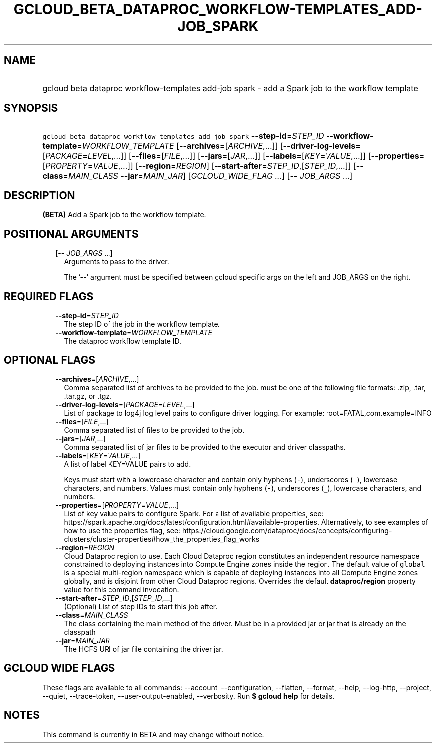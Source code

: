 
.TH "GCLOUD_BETA_DATAPROC_WORKFLOW\-TEMPLATES_ADD\-JOB_SPARK" 1



.SH "NAME"
.HP
gcloud beta dataproc workflow\-templates add\-job spark \- add a Spark job to the workflow template



.SH "SYNOPSIS"
.HP
\f5gcloud beta dataproc workflow\-templates add\-job spark\fR  \fB\-\-step\-id\fR=\fISTEP_ID\fR \fB\-\-workflow\-template\fR=\fIWORKFLOW_TEMPLATE\fR [\fB\-\-archives\fR=[\fIARCHIVE\fR,...]] [\fB\-\-driver\-log\-levels\fR=[\fIPACKAGE\fR=\fILEVEL\fR,...]] [\fB\-\-files\fR=[\fIFILE\fR,...]] [\fB\-\-jars\fR=[\fIJAR\fR,...]] [\fB\-\-labels\fR=[\fIKEY\fR=\fIVALUE\fR,...]] [\fB\-\-properties\fR=[\fIPROPERTY\fR=\fIVALUE\fR,...]] [\fB\-\-region\fR=\fIREGION\fR] [\fB\-\-start\-after\fR=\fISTEP_ID\fR,[\fISTEP_ID\fR,...]] [\fB\-\-class\fR=\fIMAIN_CLASS\fR\ \fB\-\-jar\fR=\fIMAIN_JAR\fR] [\fIGCLOUD_WIDE_FLAG\ ...\fR] [\-\-\ \fIJOB_ARGS\fR\ ...]



.SH "DESCRIPTION"

\fB(BETA)\fR Add a Spark job to the workflow template.



.SH "POSITIONAL ARGUMENTS"

.RS 2m
.TP 2m
[\-\- \fIJOB_ARGS\fR ...]
Arguments to pass to the driver.

The '\-\-' argument must be specified between gcloud specific args on the left
and JOB_ARGS on the right.


.RE
.sp

.SH "REQUIRED FLAGS"

.RS 2m
.TP 2m
\fB\-\-step\-id\fR=\fISTEP_ID\fR
The step ID of the job in the workflow template.

.TP 2m
\fB\-\-workflow\-template\fR=\fIWORKFLOW_TEMPLATE\fR
The dataproc workflow template ID.


.RE
.sp

.SH "OPTIONAL FLAGS"

.RS 2m
.TP 2m
\fB\-\-archives\fR=[\fIARCHIVE\fR,...]
Comma separated list of archives to be provided to the job. must be one of the
following file formats: .zip, .tar, .tar.gz, or .tgz.

.TP 2m
\fB\-\-driver\-log\-levels\fR=[\fIPACKAGE\fR=\fILEVEL\fR,...]
List of package to log4j log level pairs to configure driver logging. For
example: root=FATAL,com.example=INFO

.TP 2m
\fB\-\-files\fR=[\fIFILE\fR,...]
Comma separated list of files to be provided to the job.

.TP 2m
\fB\-\-jars\fR=[\fIJAR\fR,...]
Comma separated list of jar files to be provided to the executor and driver
classpaths.

.TP 2m
\fB\-\-labels\fR=[\fIKEY\fR=\fIVALUE\fR,...]
A list of label KEY=VALUE pairs to add.

Keys must start with a lowercase character and contain only hyphens (\f5\-\fR),
underscores (\f5_\fR), lowercase characters, and numbers. Values must contain
only hyphens (\f5\-\fR), underscores (\f5_\fR), lowercase characters, and
numbers.

.TP 2m
\fB\-\-properties\fR=[\fIPROPERTY\fR=\fIVALUE\fR,...]
List of key value pairs to configure Spark. For a list of available properties,
see:
https://spark.apache.org/docs/latest/configuration.html#available\-properties.
Alternatively, to see examples of how to use the properties flag, see:
https://cloud.google.com/dataproc/docs/concepts/configuring\-clusters/cluster\-properties#how_the_properties_flag_works

.TP 2m
\fB\-\-region\fR=\fIREGION\fR
Cloud Dataproc region to use. Each Cloud Dataproc region constitutes an
independent resource namespace constrained to deploying instances into Compute
Engine zones inside the region. The default value of \f5global\fR is a special
multi\-region namespace which is capable of deploying instances into all Compute
Engine zones globally, and is disjoint from other Cloud Dataproc regions.
Overrides the default \fBdataproc/region\fR property value for this command
invocation.

.TP 2m
\fB\-\-start\-after\fR=\fISTEP_ID\fR,[\fISTEP_ID\fR,...]
(Optional) List of step IDs to start this job after.

.TP 2m
\fB\-\-class\fR=\fIMAIN_CLASS\fR
The class containing the main method of the driver. Must be in a provided jar or
jar that is already on the classpath

.TP 2m
\fB\-\-jar\fR=\fIMAIN_JAR\fR
The HCFS URI of jar file containing the driver jar.


.RE
.sp

.SH "GCLOUD WIDE FLAGS"

These flags are available to all commands: \-\-account, \-\-configuration,
\-\-flatten, \-\-format, \-\-help, \-\-log\-http, \-\-project, \-\-quiet,
\-\-trace\-token, \-\-user\-output\-enabled, \-\-verbosity. Run \fB$ gcloud
help\fR for details.



.SH "NOTES"

This command is currently in BETA and may change without notice.

